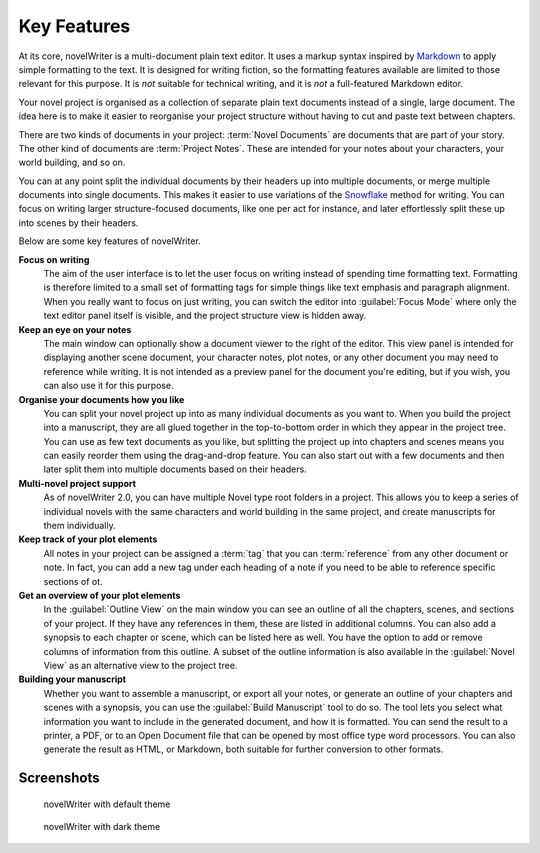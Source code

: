 .. _a_intro:

************
Key Features
************

.. _Snowflake: https://www.advancedfictionwriting.com/articles/snowflake-method/
.. _Markdown: https://en.wikipedia.org/wiki/Markdown

At its core, novelWriter is a multi-document plain text editor. It uses a markup syntax inspired by
Markdown_ to apply simple formatting to the text. It is designed for writing fiction, so the
formatting features available are limited to those relevant for this purpose. It is *not* suitable
for technical writing, and it is *not* a full-featured Markdown editor.

Your novel project is organised as a collection of separate plain text documents instead of a
single, large document. The idea here is to make it easier to reorganise your project structure
without having to cut and paste text between chapters.

There are two kinds of documents in your project: :term:`Novel Documents` are documents that are
part of your story. The other kind of documents are :term:`Project Notes`. These are intended for
your notes about your characters, your world building, and so on.

You can at any point split the individual documents by their headers up into multiple documents, or
merge multiple documents into single documents. This makes it easier to use variations of the
Snowflake_ method for writing. You can focus on writing larger structure-focused documents, like
one per act for instance, and later effortlessly split these up into scenes by their headers.

Below are some key features of novelWriter.

**Focus on writing**
   The aim of the user interface is to let the user focus on writing instead of spending time
   formatting text. Formatting is therefore limited to a small set of formatting tags for simple
   things like text emphasis and paragraph alignment. When you really want to focus on just
   writing, you can switch the editor into :guilabel:`Focus Mode` where only the text editor panel
   itself is visible, and the project structure view is hidden away.

**Keep an eye on your notes**
   The main window can optionally show a document viewer to the right of the editor. This view
   panel is intended for displaying another scene document, your character notes, plot notes, or any
   other document you may need to reference while writing. It is not intended as a preview panel
   for the document you're editing, but if you wish, you can also use it for this purpose.

**Organise your documents how you like**
   You can split your novel project up into as many individual documents as you want to. When you
   build the project into a manuscript, they are all glued together in the top-to-bottom order in
   which they appear in the project tree. You can use as few text documents as you like, but
   splitting the project up into chapters and scenes means you can easily reorder them using the
   drag-and-drop feature. You can also start out with a few documents and then later split them
   into multiple documents based on their headers.

**Multi-novel project support**
   As of novelWriter 2.0, you can have multiple Novel type root folders in a project. This allows
   you to keep a series of individual novels with the same characters and world building in the
   same project, and create manuscripts for them individually.

**Keep track of your plot elements**
   All notes in your project can be assigned a :term:`tag` that you can :term:`reference` from any
   other document or note. In fact, you can add a new tag under each heading of a note if you need
   to be able to reference specific sections of ot.

**Get an overview of your plot elements**
   In the :guilabel:`Outline View` on the main window you can see an outline of all the chapters,
   scenes, and sections of your project. If they have any references in them, these are listed in
   additional columns. You can also add a synopsis to each chapter or scene, which can be listed
   here as well. You have the option to add or remove columns of information from this outline. A
   subset of the outline information is also available in the :guilabel:`Novel View` as an
   alternative view to the project tree.

**Building your manuscript**
   Whether you want to assemble a manuscript, or export all your notes, or generate an outline of
   your chapters and scenes with a synopsis, you can use the :guilabel:`Build Manuscript` tool to
   do so. The tool lets you select what information you want to include in the generated document,
   and how it is formatted. You can send the result to a printer, a PDF, or to an Open Document
   file that can be opened by most office type word processors. You can also generate the result
   as HTML, or Markdown, both suitable for further conversion to other formats.


.. _a_intro_screenshots:

Screenshots
===========

.. figure:: images/screenshot_default.png
   :class: dark-light

   novelWriter with default theme

.. figure:: images/screenshot_dark.png
   :class: dark-light

   novelWriter with dark theme
